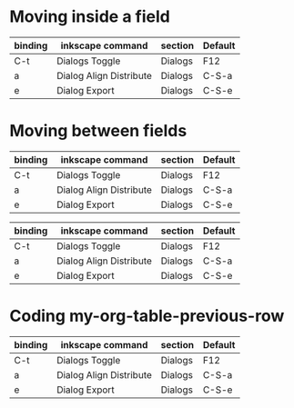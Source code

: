 * Moving inside a field
# M-a   (org-backward-sentence)
# M-e   (org-forward-sentence)

| binding | inkscape command        | section | Default |
|---------+-------------------------+---------+---------|
| C-t     | Dialogs Toggle          | Dialogs | F12     |
| a       | Dialog Align Distribute | Dialogs | C-S-a   |
| e       | Dialog Export           | Dialogs | C-S-e   |

* Moving between fields
# use of TAB and S-TAB

| binding | inkscape command        | section | Default |
|---------+-------------------------+---------+---------|
| C-t     | Dialogs Toggle          | Dialogs | F12     |
| a       | Dialog Align Distribute | Dialogs | C-S-a   |
| e       | Dialog Export           | Dialogs | C-S-e   |

# use of C-m or RET

| binding | inkscape command        | section | Default |
|---------+-------------------------+---------+---------|
| C-t     | Dialogs Toggle          | Dialogs | F12     |
| a       | Dialog Align Distribute | Dialogs | C-S-a   |
| e       | Dialog Export           | Dialogs | C-S-e   |

* Coding my-org-table-previous-row
# to play with my-org-table-previous-row

| binding | inkscape command        | section | Default |
|---------+-------------------------+---------+---------|
| C-t     | Dialogs Toggle          | Dialogs | F12     |
| a       | Dialog Align Distribute | Dialogs | C-S-a   |
| e       | Dialog Export           | Dialogs | C-S-e   |
